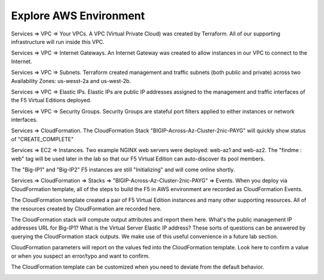 Explore AWS Environment
-----------------------

Services => VPC => Your VPCs. A VPC (Virtual Private Cloud) was created by Terraform. All of our supporting infrastructure will run inside this VPC.

.. image:: ./images/1_aws_console_explore_vpc.png
  :scale: 50%

Services => VPC => Internet Gateways. An Internet Gateway was created to allow instances in our VPC to connect to the Internet.

.. image:: ./images/3_aws_console_explore_internet_gateway.png
  :scale: 50%

Services => VPC => Subnets. Terraform created management and traffic subnets (both public and private) across two Availability Zones: us-wesst-2a and us-west-2b.

.. image:: ./images/4_aws_console_explore_subnets.png
  :scale: 50%

Services => VPC => Elastic IPs. Elastic IPs are public IP addresses assigned to the management and traffic interfaces of the F5 Virtual Editions deployed. 

.. image:: ./images/5_aws_console_explore_elastic_ips.png
  :scale: 50%

Services => VPC => Security Groups. Security Groups are stateful port filters applied to either instances or network interfaces.

.. image:: ./images/6_aws_console_explore_security_groups_external.png
  :scale: 50%

.. image:: ./images/6_aws_console_explore_security_groups_mgmt.png
  :scale: 50%

Services => CloudFormation. The CloudFormation Stack "BIGIP-Across-Az-Cluster-2nic-PAYG" will quickly show status of "CREATE_COMPLETE"

.. image:: ./images/7_aws_console_explore_cft_stack_create_complete.png
  :scale: 50%

Services => EC2 => Instances. Two example NGINX web servers were deployed: web-az1 and web-az2. The "findme : web" tag will be used later in the lab so that our F5 Virtual Edition can auto-discover its pool members.

.. image:: ./images/7_aws_console_explore_ec2_web_server.png
  :scale: 50%

The "Big-IP1" and "Big-IP2" F5 instances are still "Initializing" and will come online shortly.

.. image:: ./images/8_aws_console_explore_ec2_bigip_initializing.png
  :scale: 50%

Services => CloudFormation => Stacks => "BIGIP-Across-Az-Cluster-2nic-PAYG" => Events. When you deploy via CloudFormation template, all of the steps to build the F5 in AWS environment are recorded as CloudFormation Events.

.. image:: ./images/9_aws_console_explore_cft_stack_events.png
  :scale: 50%

The CloudFormation template created a pair of F5 Virtual Edition instances and many other supporting resources. All of the resources created by CloudFormation are recorded here.

.. image:: ./images/10_aws_console_explore_cft_stack_resources.png
  :scale: 50%

The CloudFormation stack will compute output attributes and report them here. What's the public management IP addresses URL for Big-IP1? What is the Virtual Server Elastic IP address? These sorts of questions can be answered by querying the CloudFormation stack outputs. We make use of this useful convenience in a future lab section.

.. image:: ./images/11_aws_console_explore_cft_stack_outputs.png
  :scale: 50%

CloudFormation parameters will report on the values fed into the CloudFormation template. Look here to confirm a value or when you suspect an error/typo and want to confirm.

.. image:: ./images/12_aws_console_explore_cft_stack_parameters.png
  :scale: 50%

The CloudFormation template can be customized when you need to deviate from the default behavior.

.. image:: ./images/13_aws_console_explore_cft_stack_template.png
  :scale: 50%
